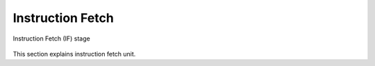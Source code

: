 Instruction Fetch
=================

.. figure:: images/if_module.svg
   :name: if_stage
   :align: center

   Instruction Fetch (IF) stage

This section explains instruction fetch unit.
